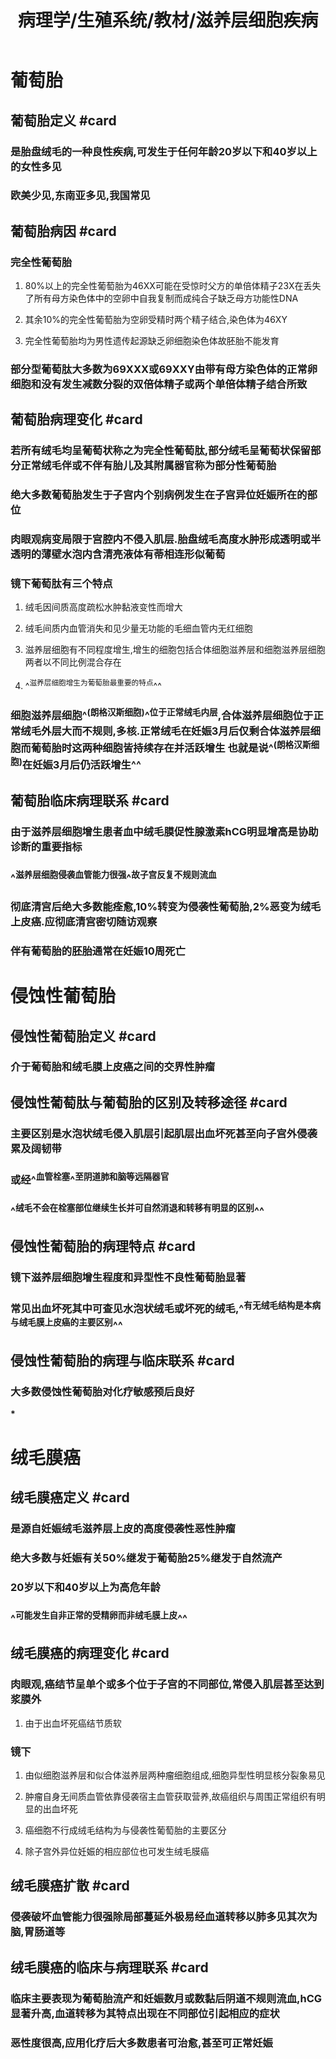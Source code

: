 #+title: 病理学/生殖系统/教材/滋养层细胞疾病
#+deck:病理学::生殖系统::教材::滋养层细胞疾病

* 葡萄胎
:PROPERTIES:
:collapsed: true
:END:
** 葡萄胎定义 #card
:PROPERTIES:
:id: 31ed425b-af21-4bfe-aedd-4b8b948cd122
:collapsed: true
:END:
*** 是胎盘绒毛的一种良性疾病,可发生于任何年龄20岁以下和40岁以上的女性多见
*** 欧美少见,东南亚多见,我国常见
** 葡萄胎病因 #card
:PROPERTIES:
:id: b48b35b2-5ab0-421b-b5a4-7fb245599c4b
:collapsed: true
:END:
*** 完全性葡萄胎
**** 80%以上的完全性葡萄胎为46XX可能在受惊时父方的单倍体精子23X在丢失了所有母方染色体中的空卵中自我复制而成纯合子缺乏母方功能性DNA
**** 其余10%的完全性葡萄胎为空卵受精时两个精子结合,染色体为46XY
**** 完全性葡萄胎均为男性遗传起源缺乏卵细胞染色体故胚胎不能发育
*** 部分型葡萄肽大多数为69XXX或69XXY由带有母方染色体的正常卵细胞和没有发生减数分裂的双倍体精子或两个单倍体精子结合所致
** 葡萄胎病理变化 #card
:PROPERTIES:
:id: 9118e729-9000-43f6-bd2f-f76761c52ae0
:collapsed: true
:END:
*** 若所有绒毛均呈葡萄状称之为完全性葡萄肽,部分绒毛呈葡萄状保留部分正常绒毛伴或不伴有胎儿及其附属器官称为部分性葡萄胎
*** 绝大多数葡萄胎发生于子宫内个别病例发生在子宫异位妊娠所在的部位
*** 肉眼观病变局限于宫腔内不侵入肌层.胎盘绒毛高度水肿形成透明或半透明的薄壁水泡内含清亮液体有蒂相连形似葡萄
*** 镜下葡萄肽有三个特点
**** 绒毛因间质高度疏松水肿黏液变性而增大
**** 绒毛间质内血管消失和见少量无功能的毛细血管内无红细胞
**** 滋养层细胞有不同程度增生,增生的细胞包括合体细胞滋养层和细胞滋养层细胞两者以不同比例混合存在
**** ^^滋养层细胞增生为葡萄胎最重要的特点^^
*** 细胞滋养层细胞^^(朗格汉斯细胞)^^位于正常绒毛内层,合体滋养层细胞位于正常绒毛外层大而不规则,多核.正常绒毛在妊娠3月后仅剩合体滋养层细胞而葡萄胎时这两种细胞皆持续存在并活跃增生 也就是说^^(朗格汉斯细胞)在妊娠3月后仍活跃增生^^
** 葡萄胎临床病理联系 #card
:PROPERTIES:
:id: 990e75e3-183e-4655-8d38-4c074daab59e
:END:
*** 由于滋养层细胞增生患者血中绒毛膜促性腺激素hCG明显增高是协助诊断的重要指标
*** ^^滋养层细胞侵袭血管能力很强^^故子宫反复不规则流血
*** 彻底清宫后绝大多数能痊愈,10%转变为侵袭性葡萄胎,2%恶变为绒毛上皮癌.应彻底清宫密切随访观察
*** 伴有葡萄胎的胚胎通常在妊娠10周死亡
* 侵蚀性葡萄胎
:PROPERTIES:
:collapsed: true
:END:
** 侵蚀性葡萄胎定义 #card
:PROPERTIES:
:id: 794d5836-151d-468e-9553-664120ba8a93
:END:
*** 介于葡萄胎和绒毛膜上皮癌之间的交界性肿瘤
** 侵蚀性葡萄肽与葡萄胎的区别及转移途径 #card
:PROPERTIES:
:id: 1697e7b1-f0c3-4098-98f2-677c2e5a40d3
:END:
*** 主要区别是水泡状绒毛侵入肌层引起肌层出血坏死甚至向子宫外侵袭累及阔韧带
*** 或经^^血管栓塞^^至阴道肺和脑等远隔器官
*** ^^绒毛不会在栓塞部位继续生长并可自然消退和转移有明显的区别^^
** 侵蚀性葡萄胎的病理特点 #card
:PROPERTIES:
:id: 65adabc5-d84f-4f4a-b383-c25ba6fab50e
:END:
*** 镜下滋养层细胞增生程度和异型性不良性葡萄胎显著
*** 常见出血坏死其中可查见水泡状绒毛或坏死的绒毛,^^有无绒毛结构是本病与绒毛膜上皮癌的主要区别^^
** 侵蚀性葡萄胎的病理与临床联系 #card
:PROPERTIES:
:id: 74ae72ab-2eaf-4d29-b5dc-4acf55452069
:END:
*** 大多数侵蚀性葡萄胎对化疗敏感预后良好
***
* 绒毛膜癌
:PROPERTIES:
:collapsed: true
:END:
** 绒毛膜癌定义 #card
:PROPERTIES:
:id: 6b2a5347-1489-41ee-ba77-4e1972e4a65b
:END:
*** 是源自妊娠绒毛滋养层上皮的高度侵袭性恶性肿瘤
*** 绝大多数与妊娠有关50%继发于葡萄胎25%继发于自然流产
*** 20岁以下和40岁以上为高危年龄
*** ^^可能发生自非正常的受精卵而非绒毛膜上皮^^
** 绒毛膜癌的病理变化 #card
:PROPERTIES:
:id: a758d867-75dc-4eef-8a40-69585850e7d8
:END:
*** 肉眼观,癌结节呈单个或多个位于子宫的不同部位,常侵入肌层甚至达到浆膜外
**** 由于出血坏死癌结节质软
*** 镜下
**** 由似细胞滋养层和似合体滋养层两种瘤细胞组成,细胞异型性明显核分裂象易见
**** 肿瘤自身无间质血管依靠侵袭宿主血管获取营养,故癌组织与周围正常组织有明显的出血坏死
**** 癌细胞不行成绒毛结构为与侵袭性葡萄胎的主要区分
**** 除子宫外异位妊娠的相应部位也可发生绒毛膜癌
** 绒毛膜癌扩散 #card
:PROPERTIES:
:id: 8eb32dc3-90ee-4215-8d3a-6432c90cec29
:END:
*** 侵袭破坏血管能力很强除局部蔓延外极易经血道转移以肺多见其次为脑,胃肠道等
** 绒毛膜癌的临床与病理联系 #card
:PROPERTIES:
:id: 5d43719d-64f2-459f-968b-a934b410ea42
:END:
*** 临床主要表现为葡萄胎流产和妊娠数月或数黏后阴道不规则流血,hCG显著升高,血道转移为其特点出现在不同部位引起相应的症状
*** 恶性度很高,应用化疗后大多数患者可治愈,甚至可正常妊娠